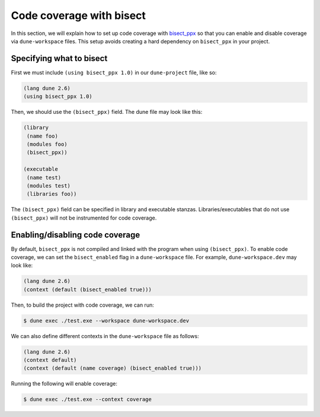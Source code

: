 *************************
Code coverage with bisect
*************************

In this section, we will explain how to set up code coverage with bisect_ppx_ so
that you can enable and disable coverage via ``dune-workspace`` files. This
setup avoids creating a hard dependency on ``bisect_ppx`` in your project.

Specifying what to bisect
=========================

First we must include ``(using bisect_ppx 1.0)`` in our ``dune-project`` file,
like so:

.. code:: scheme

          (lang dune 2.6)
          (using bisect_ppx 1.0)

Then, we should use the ``(bisect_ppx)`` field. The dune file may look like
this:

.. code:: scheme

          (library
           (name foo)
           (modules foo)
           (bisect_ppx))

          (executable
           (name test)
           (modules test)
           (libraries foo))

The ``(bisect_ppx)`` field can be specified in library and executable stanzas.
Libraries/executables that do not use ``(bisect_ppx)`` will not be instrumented
for code coverage.

Enabling/disabling code coverage
================================

By default, ``bisect_ppx`` is not compiled and linked with the program when
using ``(bisect_ppx)``. To enable code coverage, we can set the
``bisect_enabled``  flag in a ``dune-workspace`` file. For example,
``dune-workspace.dev`` may look like:

.. code:: scheme

          (lang dune 2.6)
          (context (default (bisect_enabled true)))

Then, to build the project with code coverage, we can run:

.. code:: bash

          $ dune exec ./test.exe --workspace dune-workspace.dev

We can also define different contexts in the ``dune-workspace`` file as follows:

.. code:: scheme

          (lang dune 2.6)
          (context default)
          (context (default (name coverage) (bisect_enabled true)))

Running the following will enable coverage:

.. code:: bash

          $ dune exec ./test.exe --context coverage

.. _bisect_ppx: https://github.com/aantron/bisect_ppx
